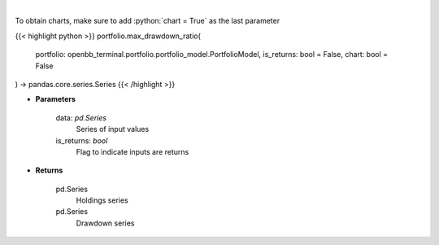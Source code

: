 .. role:: python(code)
    :language: python
    :class: highlight

|

.. raw:: html

    <h3>
    > Calculate the drawdown (MDD) of historical series.  Note that the calculation is done
     on cumulative returns (or prices).  The definition of drawdown is

     DD = (current value - rolling maximum) / rolling maximum
    </h3>

To obtain charts, make sure to add :python:`chart = True` as the last parameter

{{< highlight python >}}
portfolio.max_drawdown_ratio(
    portfolio: openbb_terminal.portfolio.portfolio_model.PortfolioModel,
    is_returns: bool = False,
    chart: bool = False
) -> pandas.core.series.Series
{{< /highlight >}}

* **Parameters**

    data: *pd.Series*
        Series of input values
    is_returns: *bool*
        Flag to indicate inputs are returns

    
* **Returns**

    pd.Series
        Holdings series
    pd.Series
        Drawdown series
    